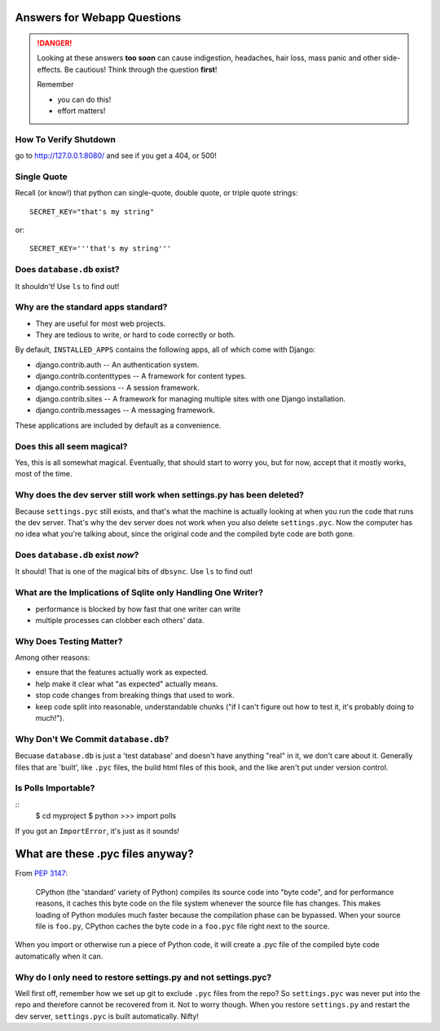 .. _webapp_answers:

Answers for Webapp Questions
--------------------------------------

..  danger::

    Looking at these answers **too soon** can cause 
    indigestion, headaches, hair loss, mass panic
    and other side-effects.  Be cautious!  Think 
    through the question **first**!  

    Remember

    - you can do this!
    - effort matters!




.. _webapp_answers_verify_shutdown:

How To Verify Shutdown
^^^^^^^^^^^^^^^^^^^^^^^^^^^^^^

go to http://127.0.0.1:8080/ and see if you get a 404, or 500!


.. _webapp_answers_single_quote:

Single Quote
^^^^^^^^^^^^^^^^^^^^^^^^^^^^^^

Recall (or know!) that python can single-quote, double quote, or triple quote strings::

    SECRET_KEY="that's my string"

or::

    SECRET_KEY='''that's my string'''


.. _webapp_answers_database_db_exists:

Does ``database.db`` exist?
^^^^^^^^^^^^^^^^^^^^^^^^^^^^^^

It shouldn't!  Use ``ls`` to find out!


.. _webapp_answers_django_standard_apps:

Why are the standard apps standard?
^^^^^^^^^^^^^^^^^^^^^^^^^^^^^^^^^^^^^^^^^^

* They are useful for most web projects.
* They are tedious to write, or hard to code correctly or both.


By default, ``INSTALLED_APPS`` contains the following apps, all of which come with Django:

* django.contrib.auth -- An authentication system.
* django.contrib.contenttypes -- A framework for content types.
* django.contrib.sessions -- A session framework.
* django.contrib.sites -- A framework for managing multiple sites with one Django installation.
* django.contrib.messages -- A messaging framework.

These applications are included by default as a convenience.  


.. _webapp_answers_django_magical:

Does this all seem magical?
^^^^^^^^^^^^^^^^^^^^^^^^^^^^^^^^^^^^^^^^^^

Yes, this is all somewhat magical.  Eventually, that should start to worry
you, but for now, accept that it mostly works, most of the time. 


.. _webapp_answers_dev_server_still_works:

Why does the dev server still work when settings.py has been deleted?
^^^^^^^^^^^^^^^^^^^^^^^^^^^^^^^^^^^^^^^^^^^^^^^^^^^^^^^^^^^^^^^^^^^^^^

Because ``settings.pyc`` still exists, and that's what the machine is actually looking at when you run the code that runs the dev server. That's why the dev server does not work when you also delete ``settings.pyc``. Now the computer has no idea what you're talking about, since the original code and the compiled byte code are both gone.



.. _webapp_answers_database_db_exists_after_sync:

Does ``database.db`` exist *now*?
^^^^^^^^^^^^^^^^^^^^^^^^^^^^^^^^^^^

It should!  That is one of the magical bits of ``dbsync``.  Use ``ls`` to find out!



.. _webapp_answers_sqlite_one_writer_implications:

What are the Implications of Sqlite only Handling One Writer?
^^^^^^^^^^^^^^^^^^^^^^^^^^^^^^^^^^^^^^^^^^^^^^^^^^^^^^^^^^^^^^

* performance is blocked by how fast that one writer can write
* multiple processes can clobber each others' data.



.. _webapp_answers_why_testing_matters:

Why Does Testing Matter?
^^^^^^^^^^^^^^^^^^^^^^^^^^^^^

Among other reasons:

* ensure that the features actually work as expected.
* help make it clear what "as expected" actually means.
* stop code changes from breaking things that used to work.
* keep code split into reasonable, understandable chunks
  ("if I can't figure out how to test it, it's probably doing to much!").



.. _webapp_answers_why_not_save_database_db:

Why Don't We Commit ``database.db``?
^^^^^^^^^^^^^^^^^^^^^^^^^^^^^^^^^^^^^^

Becuase ``database.db`` is just a 'test database' and doesn't have anything
"real" in it, we don't care about it.  Generally files that are 'built', like
``.pyc`` files, the build html files of this book, and the like aren't put
under version control.  


.. _webapp_answers_is_polls_importable:

Is Polls Importable?
^^^^^^^^^^^^^^^^^^^^^^^^^^

::
    $ cd myproject
    $ python
    >>> import polls

If you got an ``ImportError``, it's just as it sounds!



.. _webapp_answers_pyc_files:

What are these .pyc files anyway?
----------------------------------

From `PEP 3147 <http://www.python.org/dev/peps/pep-3147/#background>`_:

    CPython (the 'standard' variety of Python) compiles its source code into "byte code", and for performance reasons, it caches this byte code on the file system whenever the source file has changes. This makes loading of Python modules much faster because the compilation phase can be bypassed. When your source file is ``foo.py``, CPython caches the byte code in a ``foo.pyc`` file right next to the source.

When you import or otherwise run a piece of Python code, it will create a .pyc file of the compiled byte code automatically when it can. 



.. _webapp_answers_why_only_restore_py_not_pyc:


Why do I only need to restore settings.py and not settings.pyc?
^^^^^^^^^^^^^^^^^^^^^^^^^^^^^^^^^^^^^^^^^^^^^^^^^^^^^^^^^^^^^^^^^^^^^^

Well first off, remember how we set up git to exclude ``.pyc`` files from the repo? So ``settings.pyc`` was never put into the repo and therefore cannot be recovered from it. Not to worry though. When you restore ``settings.py`` and restart the dev server, ``settings.pyc`` is built automatically. Nifty!




